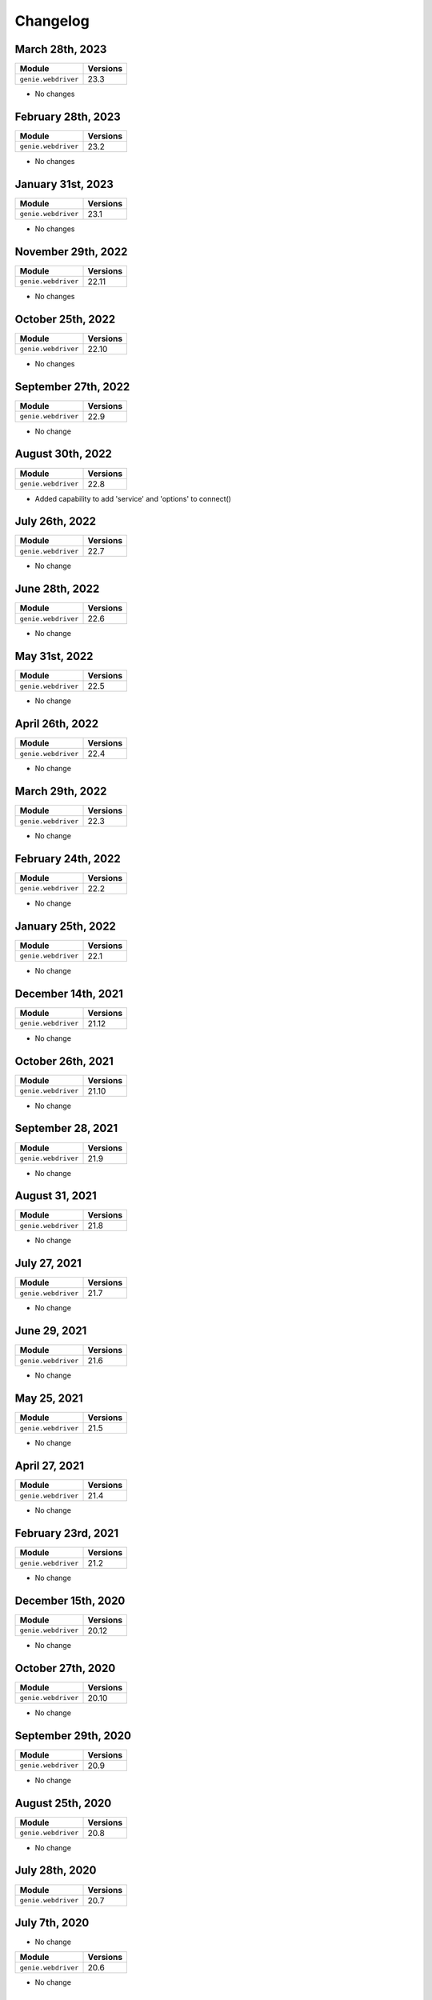 Changelog
=========

March 28th, 2023
------------------

+-------------------------------+-------------------------------+
| Module                        | Versions                      |
+===============================+===============================+
| ``genie.webdriver``           | 23.3                          |
+-------------------------------+-------------------------------+

- No changes

February 28th, 2023
------------------

+-------------------------------+-------------------------------+
| Module                        | Versions                      |
+===============================+===============================+
| ``genie.webdriver``           | 23.2                          |
+-------------------------------+-------------------------------+

- No changes

January 31st, 2023
------------------

+-------------------------------+-------------------------------+
| Module                        | Versions                      |
+===============================+===============================+
| ``genie.webdriver``           | 23.1                          |
+-------------------------------+-------------------------------+

- No changes

November 29th, 2022
------------------

+-------------------------------+-------------------------------+
| Module                        | Versions                      |
+===============================+===============================+
| ``genie.webdriver``           | 22.11                         |
+-------------------------------+-------------------------------+

- No changes

October 25th, 2022
------------------

+-------------------------------+-------------------------------+
| Module                        | Versions                      |
+===============================+===============================+
| ``genie.webdriver``           | 22.10                         |
+-------------------------------+-------------------------------+

- No changes


September 27th, 2022
------------------

+-------------------------------+-------------------------------+
| Module                        | Versions                      |
+===============================+===============================+
| ``genie.webdriver``           | 22.9                          |
+-------------------------------+-------------------------------+

- No change

August 30th, 2022
------------------

+-------------------------------+-------------------------------+
| Module                        | Versions                      |
+===============================+===============================+
| ``genie.webdriver``           | 22.8                          |
+-------------------------------+-------------------------------+

- Added capability to add 'service' and 'options' to connect()

July 26th, 2022
------------------

+-------------------------------+-------------------------------+
| Module                        | Versions                      |
+===============================+===============================+
| ``genie.webdriver``           | 22.7                          |
+-------------------------------+-------------------------------+

- No change

June 28th, 2022
------------------

+-------------------------------+-------------------------------+
| Module                        | Versions                      |
+===============================+===============================+
| ``genie.webdriver``           | 22.6                          |
+-------------------------------+-------------------------------+

- No change

May 31st, 2022
------------------

+-------------------------------+-------------------------------+
| Module                        | Versions                      |
+===============================+===============================+
| ``genie.webdriver``           | 22.5                          |
+-------------------------------+-------------------------------+

- No change

April 26th, 2022
------------------

+-------------------------------+-------------------------------+
| Module                        | Versions                      |
+===============================+===============================+
| ``genie.webdriver``           | 22.4                          |
+-------------------------------+-------------------------------+

- No change

March 29th, 2022
------------------

+-------------------------------+-------------------------------+
| Module                        | Versions                      |
+===============================+===============================+
| ``genie.webdriver``           | 22.3                          |
+-------------------------------+-------------------------------+

- No change

February 24th, 2022
-------------------

+-------------------------------+-------------------------------+
| Module                        | Versions                      |
+===============================+===============================+
| ``genie.webdriver``           | 22.2                          |
+-------------------------------+-------------------------------+

- No change

January 25th, 2022
------------------

+-------------------------------+-------------------------------+
| Module                        | Versions                      |
+===============================+===============================+
| ``genie.webdriver``           | 22.1                          |
+-------------------------------+-------------------------------+

- No change

December 14th, 2021
-------------------

+-------------------------------+-------------------------------+
| Module                        | Versions                      |
+===============================+===============================+
| ``genie.webdriver``           | 21.12                         |
+-------------------------------+-------------------------------+

- No change


October 26th, 2021
-------------------

+-------------------------------+-------------------------------+
| Module                        | Versions                      |
+===============================+===============================+
| ``genie.webdriver``           | 21.10                         |
+-------------------------------+-------------------------------+

- No change


September 28, 2021
-------------------

+-------------------------------+-------------------------------+
| Module                        | Versions                      |
+===============================+===============================+
| ``genie.webdriver``           | 21.9                          |
+-------------------------------+-------------------------------+

- No change

August 31, 2021
-------------------

+-------------------------------+-------------------------------+
| Module                        | Versions                      |
+===============================+===============================+
| ``genie.webdriver``           | 21.8                          |
+-------------------------------+-------------------------------+

- No change

July 27, 2021
-------------------

+-------------------------------+-------------------------------+
| Module                        | Versions                      |
+===============================+===============================+
| ``genie.webdriver``           | 21.7                          |
+-------------------------------+-------------------------------+

- No change

June 29, 2021
-------------------

+-------------------------------+-------------------------------+
| Module                        | Versions                      |
+===============================+===============================+
| ``genie.webdriver``           | 21.6                          |
+-------------------------------+-------------------------------+

- No change

May 25, 2021
-------------------

+-------------------------------+-------------------------------+
| Module                        | Versions                      |
+===============================+===============================+
| ``genie.webdriver``           | 21.5                          |
+-------------------------------+-------------------------------+

- No change

April 27, 2021
-------------------

+-------------------------------+-------------------------------+
| Module                        | Versions                      |
+===============================+===============================+
| ``genie.webdriver``           | 21.4                          |
+-------------------------------+-------------------------------+

- No change

February 23rd, 2021
-------------------

+-------------------------------+-------------------------------+
| Module                        | Versions                      |
+===============================+===============================+
| ``genie.webdriver``           | 21.2                          |
+-------------------------------+-------------------------------+


- No change

December 15th, 2020
-------------------

+-------------------------------+-------------------------------+
| Module                        | Versions                      |
+===============================+===============================+
| ``genie.webdriver``           | 20.12                         |
+-------------------------------+-------------------------------+


- No change

October 27th, 2020
------------------

+-------------------------------+-------------------------------+
| Module                        | Versions                      |
+===============================+===============================+
| ``genie.webdriver``           | 20.10                         |
+-------------------------------+-------------------------------+


- No change

September 29th, 2020
--------------------

+-------------------------------+-------------------------------+
| Module                        | Versions                      |
+===============================+===============================+
| ``genie.webdriver``           | 20.9                          |
+-------------------------------+-------------------------------+


- No change

August 25th, 2020
-----------------

+-------------------------------+-------------------------------+
| Module                        | Versions                      |
+===============================+===============================+
| ``genie.webdriver``           | 20.8                          |
+-------------------------------+-------------------------------+


- No change

July 28th, 2020
--------------

+-------------------------------+-------------------------------+
| Module                        | Versions                      |
+===============================+===============================+
| ``genie.webdriver``           | 20.7                          |
+-------------------------------+-------------------------------+

July 7th, 2020
--------------


- No change

+-------------------------------+-------------------------------+
| Module                        | Versions                      |
+===============================+===============================+
| ``genie.webdriver``           | 20.6                          |
+-------------------------------+-------------------------------+


- No change

May 27th, 2020
--------------

+-------------------------------+-------------------------------+
| Module                        | Versions                      |
+===============================+===============================+
| ``genie.webdriver``           | 20.5                          |
+-------------------------------+-------------------------------+


- No change

June 26, 2019
-------------

+-------------------------------+-------------------------------+
| Module                        | Versions                      |
+===============================+===============================+
| ``webdriver``                 | 19.6.0                        |
+-------------------------------+-------------------------------+


- Open source on GitHub

Jun 13, 2019
------------

+-------------------------------+-------------------------------+
| Module                        | Versions                      |
+===============================+===============================+
| ``webdriver``                 | 19.5.0                        |
+-------------------------------+-------------------------------+


- Now ignoring connection credentials coming from pyATS core.


Aug 8, 2017
-----------

+-------------------------------+-------------------------------+
| Module                        | Versions                      |
+===============================+===============================+
| ``webdriver``                 | 1.0.1                         |
+-------------------------------+-------------------------------+


- Fixed a bug where the connector could not establish connection to ``Remote``
  driver sessions using Selenium Grid.


May 2017
--------

May 1st, 2017 - Initial Release
^^^^^^^^^^^^^^^^^^^^^^^^^^^^^^^

+-------------------------------+-------------------------------+
| Module                        | Versions                      |
+===============================+===============================+
| ``webdriver``                 | 1.0.0                         |
+-------------------------------+-------------------------------+


- Initial introduction of this ``WebDriver`` package.
